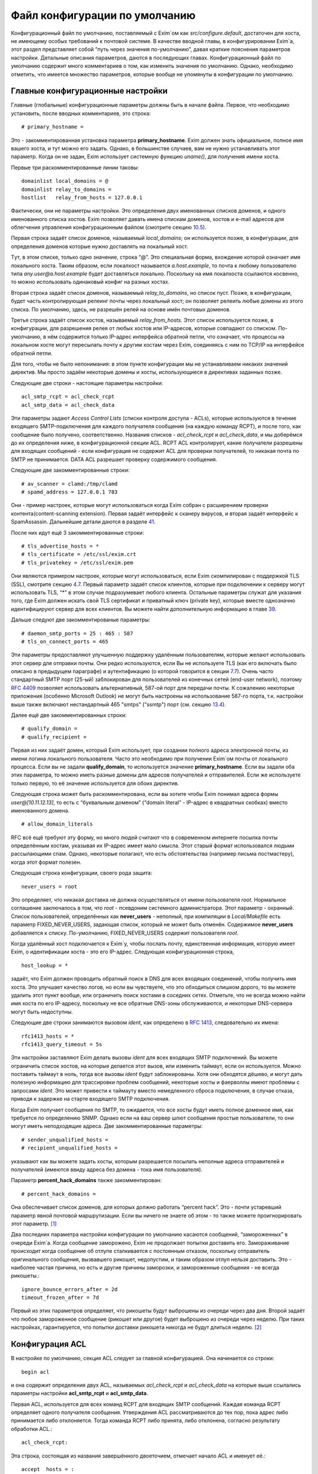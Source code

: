==============================
Файл конфигурации по умолчанию
==============================

.. _ch07-00:

Конфигурационный файл по умолчанию, поставляемый с Exim`ом как *src/configure.default*\ , достаточен для хоста, не имеющему особых требований к почтовой системе. В качестве вводной главы, в конфигурировании Exim`а, этот раздел представляет собой “путь через значения по-умолчанию”, давая краткие пояснения параметров настройки. Детальные описания параметров, даются в последующих главах. Конфигурационный файл по умолчанию содержит много комментариев о том, как изменить значения по умолчанию. Однако, необходимо отметить, что имеется множество параметров, которые вообще не упомянуты в конфигурации по умолчанию.

.. _ch07-01:

Главные конфигурационные настройки
==================================

Главные (глобальные) конфигурационные параметры должны быть в начале файла. Первое, что необходимо установить, после вводных комментариев, это строка:

::

  # primary_hostname =

Это - закомментированная установка параметра **primary_hostname**\ . Exim должен знать официальное, полное имя вашего хоста, и тут можно его задать. Однако, в большинстве случаев, вам не нужно устанавливать этот параметр. Когда он не задан, Exim использует системную функцию *uname()*\ , для получения имени хоста.

Первые три раскомментированные линии таковы:

::

  domainlist local_domains = @
  domainlist relay_to_domains =
  hostlist   relay_from_hosts = 127.0.0.1

Фактически, они не параметры настройки. Это определения двух именованных списков доменов, и одного именованного списка хостов. Exim позволяет давать имена спискам доменов, хостов и e-mail адресов для облегчения управления конфигурационным файлом (смотрите секцию `10.5 <ch10#ch10-05>`_).

Первая строка задаёт список доменов, называемый *local_domains*\ ; он используется позже, в конфигурации, для определения доменов которые нужно доставлять на локальный хост.

Tут, в этом списке, только одно значение, строка “@”. Это специальная форма, вхождение которой означает имя локального хоста. Таким образом, если локалхост называется *a.host.example*\ , то почта к любому пользователю типа *any.user@a.host.example*\  будет доставляться локально. Поскольку на имя локалхоста ссылаются косвенно, то можно использовать одинаковый конфиг на разных хостах.

Вторая строка задаёт список доменов, называемый *relay_to_domains*\ , но список пуст. Позже, в конфигурации, будет часть контролирующая релеинг почты через локальный хост; он позволяет релеить любые домены из этого списка. По умолчанию, здесь, не разрешён релей на основе имён почтовых доменов.

Третья строка задаёт список хостов, называемый *relay_from_hosts*\ . Этот список используется позже, в конфигурации, для разрешения релея от любых хостов или IP-адресов, которые совпадают со списком. По-умолчанию, в нём содержится только IP-адрес интерфейса обратной петли, что означает, что процессы на локальном хосте могут пересылать почту к другим хостам через Exim, соединяясь с ним по TCP/IP на интерфейсе обратной петли.

Для того, чтобы не было непонимания: в этом пункте конфигурации мы не устанавливаем никаких значений директив. Мы просто задаём некоторые домены и хосты, использующиеся в директивах заданных позже.

Следующие две строки - настоящие параметры настройки:

::

  acl_smtp_rcpt = acl_check_rcpt
  acl_smtp_data = acl_check_data

Эти параметры задают *Access Control Lists*\  (списки контроля доступа - ACLs), которые используются в течение входящего SMTP-подключения для каждого получателя сообщения (на каждую команду RCPT), и после того, как сообщение было получено, соответственно. Названия списков - *acl_check_rcpt*\  и *acl_check_data*\ , и мы доберёмся до их определения ниже, в конфигурационной секции ACL. RCPT ACL контролирует, какие получатели разрешены для входящих сообщений - если конфигурация не содержит ACL для проверки получателей, то никакая почта по SMTP не принимается. DATA ACL разрешает проверку содержимого сообщения.

Следующие две закомментированные строки:

::

  # av_scanner = clamd:/tmp/clamd
  # spamd_address = 127.0.0.1 783

Они - пример настроек, которые могут использоваться когда Exim собран с расширением проверки контента(content-scanning extension). Первая задаёт интерфейс к сканеру вирусов, и вторая задаёт интерфейс к SpamAssassin. Дальнейшие детали даются в разделе `41 <ch41#ch41-00>`_.

После них идут ещё 3 закомментированные строки:

::

  # tls_advertise_hosts = *
  # tls_certificate = /etc/ssl/exim.crt
  # tls_privatekey = /etc/ssl/exim.pem

Они являются примером настроек, которые могут использоваться, если Exim скомпилирован с поддержкой TLS (SSL), смотрите секцию `4.7 <ch04#ch04-07>`_. Первый параметр задаёт список клиентов, которые при подключении к серверу могут использовать TLS, “*” в этом случае подразумевает любого клиента. Остальные параметры служат для указания того, где Exim должен искать свой TLS сертификат и приватный ключ (private key), которые вместе однозначно идентифицируют сервер для всех клиентов. Вы можете найти дополнительную информацию в главе `39 <ch39#ch39-00>`_.

Дальше следуют две закомментированые параметры:

::

  # daemon_smtp_ports = 25 : 465 : 587
  # tls_on_connect_ports = 465

Эти параметры предоставляют улучшенную поддержку удалённым пользователям, которые желают использовать этот сервер для отправки почты. Они редко используются, если Вы не используете TLS (как его включать было описано в предыдущем параграфе) и аутентификацию (о которой говорится в секции `7.7 <ch07#ch07-07>`_). Очень часто стандартный SMTP порт (25-ый) заблокирован для пользователей из конечных сетей (end-user network), поэтому `RFC 4409 <http://www.faqs.org/rfcs/rfc4409.html>`_ позволяет использовать альтернативный, 587-ой порт для передачи почты. К сожалению некоторые приложения (особенно Microsoft Outlook) не могут быть настроены на использование 587-го порта, т.к. настройки выше также включают нестандартный 465 "smtps" ("ssmtp") порт (см. секцию `13.4 <ch13#ch13-04>`_).

Далее ещё две закомментированных строки:

::

  # qualify_domain =
  # qualify_recipient =

Первая из них задаёт домен, который Exim использует, при создании полного адреса электронной почты, из имени логина локального пользователя. Часто это необходимо при получении Exim`ом почты от локального процесса. Если вы не задали **qualify_domain**\ , то используется значение **primary_hostname**\ . Если вы задали оба этих параметра, то можно иметь разные домены для адресов получателей и отправителей. Если же используете только первую, то её значение используется для обоих директив.

Следующая строка может быть раскомментирована, если вы хотите чтобы Exim понимал адреса формы *user@[10.11.12.13]*\ , то есть с “буквальным доменом” (“domain literal” - IP-адрес в квадратных скобках) вместо именованного домена.

::

  # allow_domain_literals

RFC всё ещё требуют эту форму, но много людей считают что в современном интернете посылка почты определённым хостам, указывая их IP-адрес имеет мало смысла. Этот старый формат использовался людьми рассылающими спам. Однако, некоторые полагают, что есть обстоятельства (например письма постмастеру), когда этот формат полезен.

Следующая строка конфигурации, своего рода защита:

::

  never_users = root

Это определяет, что никакая доставка не должна осуществляться от имени пользователя *root*\ . Нормальное соглашение заключалось в том, что *root*\  - псевдоним системного администратора. Этот параметр - охранный. Список пользователей, определённых как **never_users**\  - неполный, при компиляции в *Local/Makefile*\  есть параметр FIXED_NEVER_USERS, задающая список, который не может быть отменён. Содержимое **never_users**\  добавляется к списку. По-умолчанию, FIXED_NEVER_USERS содержит пользователя *root*\ .

Когда удалённый хост подключается к Exim`y, чтобы послать почту, единственная информация, которую имеет Exim, о идентификации хоста - это его IP-адрес. Следующая конфигурационная строка,

::

  host_lookup = *

задаёт, что Exim должен проводить обратный поиск в DNS для всех входящих соединений, чтобы получить имя хоста. Это улучшает качество логов, но если вы чувствуете, что это обходиться слишком дорого, то вы можете удалить этот пункт вообще, или ограничить поиск хостами в соседних сетях. Отметьте, что не всегда можно найти имя хоста по его IP-адресу, поскольку не все обратные DNS-зоны обслуживаются, и некоторые DNS-сервера могут быть недоступны.

Следующие две строки занимаются вызовом *ident*\ , как определено в `RFC 1413 <http://www.faqs.org/rfcs/rfc1413.html>`_, следовательно их имена:

::

  rfc1413_hosts = *
  rfc1413_query_timeout = 5s

Эти настройки заставляют Exim делать вызовы *ident*\  для всех входящих SMTP подключений. Вы можете ограничить список хостов, на которые делается этот вызов, или изменить таймаут, если он используется. Можно поставить таймаут в ноль, тогда все вызовы *ident*\  будут заблокированы. Хотя они обходятся дёшево, и могут дать полезную информацию для трассировки проблем сообщений, некоторые хосты и фаерволлы имеют проблемы с запросами *ident*\ . Это может привести к таймауту вместо немедленного сброса подключения, в случае отказа, приводя к задержке на старте входящего SMTP подключения.

Когда Exim получает сообщения по SMTP, то ожидается, что все хосты будут иметь полное доменное имя, как требуется по определению SNMP. Однако если на ваш сервер шлют сообщения простые пользователи, то они могут иметь неподходящие адреса. Две закомментированные параметры:

::

  # sender_unqualified_hosts =
  # recipient_unqualified_hosts =

указывают как вы можете задать хосты, которым разрешается посылать неполные адреса отправителей и получателей (имеются ввиду адреса без домена - тока имя пользователя).

Параметр **percent_hack_domains**\  также закомментирован:

::

  # percent_hack_domains =

Она обеспечивает список доменов, для которых должно работать “percent hack”. Это - почти устаревший параметр явной почтовой маршрутизации. Если вы ничего не знаете об этом - то также можете проигнорировать этот параметр. [#id10]_

Два последних параметра настройки конфигурации по умолчанию касаются сообщений, “замороженных” в очереди Exim`a. Когда сообщение заморожено, Exim не продолжает попытки доставить его. Замораживание происходит когда сообщение об отлупе сталкивается с постоянным отказом, поскольку отправитель оригинального сообщения, вызвавшего рикошет, недопустим, и таким образом отлуп нельзя доставить. Это - наиболее частая причина, но есть и другие причины заморозки, и замороженные сообщения - не всегда рикошеты.:

::

  ignore_bounce_errors_after = 2d
  timeout_frozen_after = 7d

Первый из этих параметров определяет, что рикошеты будут выброшены из очереди через два дня. Второй задаёт что любое замороженное сообщение (рикошет или другое) будет выброшено из очереди через неделю. При таких настройках, гарантируется, что попытки доставки рикошета никогда не будут длиться неделю. [#id11]_

.. _ch07-02:

Конфигурация ACL
================

В настройке по умолчанию, секция ACL следует за главной конфигурацией. Она начинается со строки:

::

  begin acl

и она содержит определения двух ACL, называемых *acl_check_rcpt*\  и *acl_check_data*\  на которые выше ссылались параметры настройки **acl_smtp_rcpt**\  и **acl_smtp_data**\ .

Первая ACL, используется для всех команд RCPT для входящих SMTP сообщений. Каждая команда RCPT  определяет одного получателя сообщения. Утверждения ACL рассматриваются до тех пор, пока адрес либо принимается либо отклоняется. Тогда команда RCPT либо принята, либо отклонена, согласно результату обработки ACL.:

::

  acl_check_rcpt:

Эта строка, состоящая из названия завершённого двоеточием, отмечает начало ACL и именует её.:

::

  accept  hosts = :

Это утверждение ACL принимает получателя, если хост соответствует списку. Но что означает этот странный список? Он, фактически, не содержит никаких имён хостов, или адресов IP. Присутствие двоеточия, помещает в пустой элемент в список; Exim сопоставляет его только с входящими сообщениями, которые идут не с удалённого хоста (только с локалхоста), поскольку в этом случае, имя удалённого хоста пустой. Двоеточие важно. Без него список пуст, и никогда ничему не соответствует.

То, что делает это утверждение, - разрешает безоговорочный приём всех получателей в сообщениях переданных по SMTP от локальных процессов, с использованием стандартного ввода и вывода (т.е. без использования TCP/IP). Множество MUA работает в такой манере.

::

  deny    message       = Restricted characters in address
          domains       = +local_domains
          local_parts   = ^[.] : ^.*[@%!/|]
  
  deny    message       = Restricted characters in address
          domains       = !+local_domains
          local_parts   = ^[./|] : ^.*[@%!] : ^.*/\\.\\./

Это утверждение занимается тем, чтобы локальная часть адреса не содержали некоторые символы - “@”, “%”, “!”, “/”, “|”, или точки в необычных местах. Хотя эти символы могут абсолютно законно использоваться в локальной части адреса (в случае “@” и начальной точки, только если корректно заэкранировано), обычно они не встречаются в почтовых адресах.

Первые три имеют прошлые ассоциации с явной маршрутизации  адресов (символ процента используется до сих пор - смотрите параметр **percent_hack_domains**\ ). Адреса содержащие эти символы регулярно пробуют спамеры, в попытках обойти ограничения релея почты, и программами проверяющими хост на открытый релей. Если вы в них не нуждаетесь, то самое безопасное - отклонить их на ранней стадии. Эта конфигурация отклоняет эти символы для всех удалённых хостов. Это преднамеренная политика, для достижения, насколько возможно, максимальной безопасности.

Первое правило более строгое, и оно применяется к сообщениям, которые адресованы к одному из локальных доменов, которые крутятся на этом хосте. Это осуществляется первым условием, которое ограничивает его доменами перечисленными в списке *local_domains*\ .  Символ “+” используется для указания ссылки на именованный список. В данной конфигурации, тут только один домен в *local_domains*\ , но вообще, может быть несколько.

Второе условие в первом утверждение использует два регулярных выражения, для блокирования локальных частей начинающихся с точки, или содержащих “@”, “%”, “!”, “/”, или “|”. Если у вас есть учётки использующие эти символы, то надо изменить это правило.

Пустые компоненты (две точки подряд) недопустимы по `RFC 2822 <http://www.faqs.org/rfcs/rfc2822.html>`_, но Exim разрешает их, поскольку с ними столкнулись практически. (Обычно локальная часть выглядит так: *first-initial.second-initial.family-name*\ , но иногда бывает, что второго инициала нет, как у автора Exim) Однако, локальная часть начинающаяся с точки, или содержащая “/../” может вызывать проблемы, если она используется как часть имени (например в списке рассылки). Также это истинно для локальных частей содержащих слэши. Символ трубы “|” также может принести неприятности, если локальная часть легкомысленно включена в командную строку шелла.

Второе правило, применяемое ко всем прочим доменам менее строго. Это позволяет локальным пользователям посылать сообщения к другим серверам, использующим слэши и трубы в локальной части адреса. Оно блокирует локальные части начинающиеся с точки, слэша, или трубы, но разрешает эти символы внутри локальной части. Однако, последовательность “/../” - запрещена. Использование “@”, “%”, и “!” заблокировано. Мотивация - запретить пользователям (или пользовательским вирусам) от определённые виды атак на удалённые сервера.

::

  accept  local_parts   = postmaster
          domains       = +local_domains

Это утверждение, имеющее два условия, разрешает входящий адрес если локальная часть *postmaster*\  и домен - один из перечисленных в списке *local_domains*\ . Символ “+” используется для указания ссылки на именованный список. В данной конфигурации, тут только один домен в *local_domains*\ , но вообще, может быть несколько.

Присутствие этого условия означает, что почта предназначенная постмастеру не блокируется последующими проверками. Это может быть полезным, при разборе проблем в последующих проверках, где неверно запрещается доступ.

::

  require verify        = sender

Это утверждение требует, чтобы адрес отправителя был проверен до того, как будут последующие проверки ACL. Если проверка неудачна, то отказывается в доставке входящему адресу получателя.  Проверка состоит из попытки маршрутизировать адрес, с целью выяснить, можно ли по нему доставить сообщение о рикошете. В случае удалённых адресов, проверяется только домен, но для более точной проверки может использоваться *callouts*\ . Смотрите раздел 40.40 для получения дополнительной информации о проверке адреса.

::

  accept  hosts         = +relay_from_hosts
          control       = submission

Это утверждение принимает адрес, если сообщение приходит с одного из хостов которым разрешён релей через этот хост. Проверка получателя тут опущена, поскольку во многих случаях клиенты - тупые MUA которые не в состоянии справиться ответами об ошибке SMTP. По этой же причине, вторая строка задаёт “режим подчинения” (“submission mode”) для принятых сообщений. Это детально описано в разделе `44.1 <ch44#ch44-01>`_; это заставляет Exim`a исправлять сообщения которые не доделаны (неполные или несовершенные), например, потому что у них отсутствует строка заголовка *Date:*\ . Если вы передаёте их наружу, с MTA, вы, вероятно, должны тут добавить проверку получателя, и отключить режим подчинения.

::

  accept  authenticated = *
          control       = submission

Это утверждение принимает адрес, если клиентский хост подтвердил свою подлинность. Снова задан режим подчинения, поскольку сообщения, вероятнее всего, будут прибывать с MUA. В конфигурации по умолчанию не заданы аутентификаторы, хотя, он включает в себя закомемнтированные примеры описанные в `7.7 <ch07#ch07-07>`_. Это означает, что, фактически, клиенты не могут аутентифицировать, пока вы не завершите определение айтентификаторов.

::

  require message = relay not permitted
          domains = +local_domains : +relay_domains

Это утверждение отклоняет адреса, если их домен не является локальным или одним из доменов для которых этот хост является релеем.:

::

  require verify = recipient

Это утверждение требует проверки адреса отправителя; если проверка неуспешна, адрес отклоняется.

::

  # deny    message     = rejected because $sender_host_address \
  #                       is in a black list at $dnslist_domain\n\
  #                       $dnslist_text
  #         dnslists    = black.list.example
  #
  # warn    dnslists    = black.list.example
  # message     = X-Warning: $sender_host_address is in \
  #                 a black list at $dnslist_domain
  #         log_message = found in $dnslist_domain

Эти закомментированные строки - пример того как вы можете сконфигурировать Exim для проверки отправляющего хоста в блэк-листах DNS. Первое утверждение отклоняет сообщения с хостов находящихся в чёрных списках, тогда как второе только добавляет строку заголовка с предупреждением.

::

  # require verify = csa

Эта закомментированная строка - пример того, как вы можете включить проверку клиентской SMTP авторизации (CSA).

::

  accept

Финальное утверждение в первой ACL безоговорочно принимает любых отправителей, которые успешно прошли предыдущие тесты.

::

  acl_check_data:

Эта строка отмечает начало второго ACL, и именует его. Большая часть содержимого этого ACL закомментирована:

::

  # deny    malware   = *
  #         message   = This message contains a virus \
  #                     ($malware_name).

Эти строки - пример того, как сделать чтобы сообщения были просканированы на вирусы, когда Exim скомпилен с поддержкой проверки контента, и установлен подходящий сканнер вирусов. Если в сообщении найден вирус, то оно отклоняется с заданным сообщением об ошибке.

::

  # warn    spam      = nobody
  #         message   = X-Spam_score: $spam_score\n\
  #                     X-Spam_score_int: $spam_score_int\n\
  #                     X-Spam_bar: $spam_bar\n\
  #                     X-Spam_report: $spam_report

Эти строки - пример того, как сделать, чтобы сообщения были просканированы SpamAssassin, когда Exim скомпилен с поддержкой проверки контента, и установлен SpamAssassin. Проверка SpamAssassin`ом выполняется от пользователя nobody, и результаты добавляются к сообщению как ряд дополнительных заголовков. В этом случае, сообщение не отклоняется, вне зависимости от того сколько очков ему поставлено.:

::

  accept

Это заключительная строка в DATA ACL, сообщение принимается безоговорочно.

.. _ch07-03:

Конфигурация маршрутизатора
===========================

Конфигурация маршрутизаторов в конфигурации по умолчанию, начинается со следующей линии:

::

  begin routers

Маршрутизаторы - это модули в Exim`e, принимающие решение о том, куда слать сообщение. Адрес передаётся каждому маршрутизатору, по очереди, и он его либо принимает, либо нет. Это значит, что порядок в котором заданы маршрутизаторы - важен. Каждый маршрутизатор, позднее, полностью описан в его разделе, в этом руководстве. Тут даны только краткие обзоры.

::

  # domain_literal:
  #   driver = ipliteral
  #   domains = !+local_domains
  #   transport = remote_smtp

Этот маршрутизатор закомментирован, поскольку большинство серверов не поддерживает буквальные адреса (вида *user@[10.9.8.7]*\ ). Если вы раскомментируете этот маршрутизатор, также необходимо будет раскомментить параметр **allow_domain_literals**\  в основной части конфигурации.

::

  dnslookup:
    driver = dnslookup
    domains = ! +local_domains
    transport = remote_smtp
    ignore_target_hosts = 0.0.0.0 : 127.0.0.0/8
    no_more

Первый незакомментированный маршрутизатор обрабатывает адреса, не относящиеся к локальным доменом. Это задано строкой:

::

  domains = ! +local_domains

Параметр **domains**\  - список доменов к которым применяется этот маршрутизатор, но восклицательный знак является признаком отрицания (несоответствия), таким образом маршрутизатор используется только для доменов, которые не находятся в списке *local_domains*\  (который был определён в начале конфигурации). Символ “+” используется для указания ссылки на именованный список. Адреса в других доменах передаются следующим маршрутизатором.

Имя драйвера маршрутизатора - **dnslookup**\ , оно задано в параметре **driver**\ . Вас не должно смущать то, что имя маршрутизатора такое же как и имя драйвера. Название примера может быть произвольным, но имя заданное в параметре **driver**\  - должен быть один из модулей драйверов из исполняемого файла Exim`a.

Маршрутизатор **dnslookup**\  маршрутизирует адреса, ища их домены в DNS, для получения списка хостов к которым к которым должен маршрутизироваться адрес. Если маршрутизатор успешен, адрес ставиться в очередь транспорта **remote_smtp**\ , как задано в параметре **transport**\ . Если маршрутизатор не находит домен в DNS, то никакие дальнейшие маршрутизаторы не рассматриваются из-за параметра **no_more**\ , таким образом адрес неудачен, и не доставляется (возвращается сообщение о ошибке).

Параметр **ignore_target_hosts**\  задаёт список IP-АДРЕСОВ, которые должны полностью игнорироваться. Этот параметр присутствует по причине, что было много случаев, когда MX-запись в DNS указывает на имя хоста с адресом 0.0.0.0 или из 127-й подсети (обычно, 127.0.0.1). Полное игнорирование этих адресов лишает возможности Exim маршрутизировать почту к ним, таким образом доставка срывается. Иначе, Exim писал бы в логи о проблеме маршрутизации, и продолжал пытаться доставить сообщение, с определённым таймаутом.

::

  system_aliases:
    driver = redirect
    allow_fail
    allow_defer
    data = ${lookup{$local_part}lsearch{/etc/aliases}}
    # user = exim
    file_transport = address_file
    pipe_transport = address_pipe

Управление передаётся этому и последующим маршрутизаторам, только если адрес в локальном домене. Этот маршрутизатор проверяет, задана ли локальная часть как синоним в */etc/aliases*\ , и если это так, переадресовывает адрес согласно данным найденным в этом файле. Если для локальной части не найдено никаких данных, то значение параметра **data**\  пустое, и адрес передаётся следующему маршрутизатору.

*/etc/aliases*\  - обычно это файл системных синонимов. Именно по этому на него, по-умолчанию, ссылается конфигурационный файл. Однако, это можно поменять, изменив параметры SYSTEM_ALIASES_FILE в *Local/Makefile*\  до сборки Exim`a.

::

  userforward:
    driver = redirect
    check_local_user
    # local_part_suffix = +* : -*
    # local_part_suffix_optional
    file = $home/.forward
    # allow_filter
    no_verify
    no_expn
    check_ancestor
    file_transport = address_file
    pipe_transport = address_pipe
    reply_transport = address_reply

Этот маршрутизатор - самый сложный в конфигурации по умолчанию. Это другой перенаправляющий маршрутизатор, но он ищет данные перенаправления установленные отдельными пользователями. Установка **check_local_user**\  задаёт проверку локальной части, что она логин локального пользователя. Если это не так - маршрутизатор пропускается. За параметром **check_local_user**\  следуют два закомментированных п, а именно:

::

  # local_part_suffix = +* : -*
  # local_part_suffix_optional

указывают, как можно задать распознание локальной части суффиксов. Если раскомментировать первое, то суффикс начинающийся с плюса или минуса, за которым идёт какая-то последовательность символов, удаляется из локальной части и помещается в переменную $local_part_suffix. Второй параметр суффикса определяет, что присутствие суффикса в локальной части является необязательным. Когда суффикс есть, проверка локального логина пользователя использует локальную часть без суффикса.

Когда найден локальный аккаунт пользователя, то просматривается файл *.forward*\  в домашней директории пользователя. Если он не существует, или пуст, то маршрутизатор пропускается. Иначе, содержимое *.forward*\  интерпретируется как данные перенаправления (для дополнительных деталей, обратитесь к главе `22 <ch22#ch22-00>`_).

Традиционный файл *.forward*\  содержит лишь список адресов, каналов (труб), или файлов. Exim поддерживает всё это по-умолчанию. Однако, если установлен параметр **allow_filter**\  (по умолчанию, она закомментирована), содержимое файла интерпретируется инструкции Exim`a или sieve, если файл начинается с “#Exim filter” или “#Sieve filter”, соответственно. Фильтры пользователей обсуждаются в отдельном даокументе “Exim’s interfaces to mail filtering”.

Параметры **no_verify**\  и **no_expn**\  означают что этот маршрутизатор пропущен, когда проверяется адрес, или когда он выполняется вследствие команды SMTP EXPN. Есть две причины, чтобы это сделать:

1. В действительности, не очень важно, есть у пользователя файл *.forward*\  или нет, при проверке адреса на существование; это делается сознательно, чтобы не тратить ресурсы на бесполезную работу.
   
2. Ещё более важно, когда Exim проверяет адрес или обрабатывает команду EXPN во время SMTP сессии он работает от имени своего пользователя, а не от root. Группа - тоже его группа, и никаких дополнительных групп не установлено. Поэтому, вполне возможно, что Exim не сможет прочитать пользовательский файл *.forward*\  в этот момент.
   
Установка **check_ancestor**\  препятствует маршрутизатору создавать новый адрес, являющийся таким же как и предыдущий, который переадресуется. (Это связано с относительно плохим взаимодействием между перенаправлением и подстановкой синонима - смотрите раздел `22.5 <ch22#ch22-05>`_)

Три финальных параметра конфигурации задают транспорты, которые должны использоваться когда в результате переадресации происходит прямую доставку в файл, или в трубу, или делает авто-ответ, соответственно. Например, если файл *.forward*\  содержит:

::

  a.nother@elsewhere.example, /home/spqr/archive

доставка в */home/spqr/archive*\  будет осуществлена запуском транспорта **address_file**\ .

::

  localuser:
    driver = accept
    check_local_user
    # local_part_suffix = +* : -*
    # local_part_suffix_optional
    transport = local_delivery

Последний маршрутизатор устанавливает доставку в локальные почтовые ящики, при условии, что локальная часть адреса является логином пользователя, принимая адрес и задавая его транспорту **local_delivery**\ . Иначе, т.к. достигнут конец маршрутизаторов, адрес возвращается отправителю. Закомментированные настройки суффиксов выполняют ту же самую роль, что и в маршрутизаторе **userforward**\ .

.. _ch07-04:

Транспортная конфигурация
=========================

Транспорты задают механизмы для фактической доставки сообщений. Они работают только когда на них ссылаются маршрутизаторы, таким образом порядок в котором они заданы - неважен. Раздел транспортов начинается с

::

  begin transports

Определены один удалённый и четыре локальных транспорта.

::

  remote_smtp:
    driver = smtp

Этот транспорт используется для доставки сообщений через SMTP-соединение. Все его параметры - по умолчанию. Список удалённых хостов даётся маршрутизатором.

::

  local_delivery:
    driver = appendfile
    file = /var/mail/$local_part
    delivery_date_add
    envelope_to_add
    return_path_add
    # group = mail
    # mode = 0660

Транспорт **appendfile**\  используется для локальной доставки в пользовательские почтовые ящики, в традиционном формате BSD mailbox. По умолчанию, он запускается под uid и gid локального пользователя, что требует установки *липкого*\  (*sticky*\ ) бита на директории */var/mail*\ . Некоторые системы используют иной подход к запуску доставки почты, под специфической группой, вместо использования “липкого” бита. Закомментированные параметры показывают, как это может быть сделано.

При доставке, Exim добавляет к сообщению три заголовка: *Delivery-date:*\ , *Envelope-to:*\  и *Return-path:*\ . Это регулируется тремя параметрами, с подобными названиями.

::

  address_pipe:
    driver = pipe
    return_output

Этот транспорт используется для обработки доставки в каналы, созданных в результате переадресации (подстановка синонима или пользовательским файлом *.forward*\ ). Параметр **return_output**\  определяет, что любой вывод созданный каналом, должен быть возвращён отправителю.

::

  address_file:
    driver = appendfile
    delivery_date_add
    envelope_to_add
    return_path_add

Это транспорт используется для обработки доставки в файлы, произведённый в результате переадресации. Имя файла не задаётся в **appendfile**\ , поскольку оно приходит от маршрутизатора **redirect**\ .

::

  address_reply:
    driver = autoreply

Этот транспорт используется для обработки автоматических ответов, созданных пользовательскими фильтрами.

.. _ch07-05:

Правила повторов по умолчанию
=============================

Секция повторов конфигурационного файла, содержит правила затрагивающие поведение Exim`a при повторах доставки сообщений, которые не удалось доставить с первого раза. Она начинается со строки

::

  begin retry

В конфигурации по умолчанию, есть только одно правило, применяемое ко всем ошибкам:

::

  *   *   F,2h,15m; G,16h,1h,1.5; F,4d,6h

Это заставляет Exim пытаться доставить любой временно неудачный адрес в течение двух часов каждые 15 минут, затем интервал начинается с часа и увеличивается с фактором полтора пока не пройдёт 16 часов, затем каждые 6 часов, до срока в 4 дня. Если адрес не удаётся доставить после 4-х дней временного отказа, то происходит создание рикошета (письмо возвращается отправителю).

Если секция повторов удалена из конфигурации, или она пуста (т.е. - не задано никаких правил повторов), Exim не предпринимает попыток повторных доставок. Это превращает временные ошибки в постоянные.

.. _ch07-06:

Конфигурация перезаписи
=======================

Раздел конфигурации перезаписи, начинаемый с

::

  begin rewrite

содержит правила для перезаписи адресов в прибывших сообщениях. В конфигурации по умолчанию нет правил перезаписи.

.. _ch07-07:

Конфигурация аутентификаторов
=============================

Секция аутентификаторов файла конфигурации, начинаемая с

::

  begin authenticators

задаёт механизмы для использования в команде SMTP AUTH. В файле конфигурации по умолчанию содержаться два закомментированных примера аутентификаторов, которые поддерживают аутентификацию пользователь/пароль открытым текстом, используя стандартный механизм PLAIN, и традиционный, но нестандартный механизм LOGIN, в которых Exim выступает в роли сервера. PLAIN и LOGIN поддерживаются большинством MUA.

Пример аутентификатора PLAIN выглядит так:

::

  #PLAIN:
  #  driver                  = plaintext
  #  server_set_id           = $auth2
  #  server_prompts          = :
  #  server_condition        = Authentication is not yet configured
  #  server_advertise_condition = ${if def:tls_cipher }

И пример аутентификатора LOGIN:

::

  #LOGIN:
  #  driver                  = plaintext
  #  server_set_id           = $auth1
  #  server_prompts          = <| Username: | Password:
  #  server_condition        = Authentication is not yet configured
  #  server_advertise_condition = ${if def:tls_cipher }

Параметр **server_set_id**\  заставляет Exim запомнить авторизованное имя пользователя в $authenticated_id, которая может быть использована позднее, в ACL или маршрутизаторах. Параметр **server_prompts**\  настраивает аутентификатор **plaintext**\  таким образом, что он реализует детали специфического аутентификационного механизма, т.е. - PLAIN или LOGIN. Установка **server_advertise_condition**\  контролирует, когда Exim посылает клиентам приглашение аутентифицироваться; в примере, это происходит лишь при запуске TLS или SSL, таким образом, для включения этих аутентификаторов вам также необходимо добавить поддержку TLS, как описано в разделе `7.1 <ch07#ch07-01>`_.

Установка **server_condition**\  определяет как проверить корректность пользователя и пароля. В примерах, она просто выводит сообщение о ошибке. Чтобы аутентификаторы заработали, вы должны использовать выражение раскрытия стоки, похожее на примеры в главе `34 <ch34#ch34-00>`_.

Помните, что последовательность параметров для PLAIN и LOGIN различна; пользователь и пароль находятся в различных позициях. В главе `34 <ch34#ch34-00>`_ описаны оба.

.. [#id10]   А вообще имеются ввиду адреса, типа `user%domain1.su@domain2.su <mailto:user%domain1.su@domain2.su>`_ - когда письмо приходит на сервер domain2.su, а тот уже пересылает его на domain1.su. Но лучше это не использовать - переводчик.
  
.. [#id11]   (потому как через два дня их выкинут :)))) - кто-то.
  

